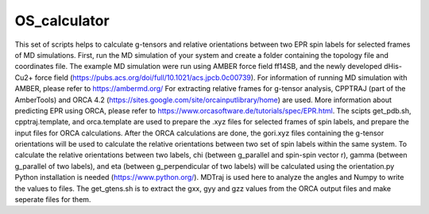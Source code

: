 =============
OS_calculator
=============
This set of scripts helps to calculate g-tensors and relative orientations between two EPR spin labels for selected frames of MD simulations.
First, run the MD simulation of your system and create a folder containing the topology file and coordinates file.
The example MD simulation were run using AMBER force field ff14SB, and the newly developed dHis-Cu2+ force field (https://pubs.acs.org/doi/full/10.1021/acs.jpcb.0c00739).
For information of running MD simulation with AMBER, please refer to https://ambermd.org/
For extracting relative frames for g-tensor analysis, CPPTRAJ (part of the AmberTools) and ORCA 4.2 (https://sites.google.com/site/orcainputlibrary/home) are used.
More information about predicting EPR using ORCA, please refer to https://www.orcasoftware.de/tutorials/spec/EPR.html.
The scipts get_pdb.sh, cpptraj.template, and orca.template are used to prepare the .xyz files for selected frames of spin labels, and prepare the input files for ORCA calculations.
After the ORCA calculations are done, the gori.xyz files containing the g-tensor orientations will be used to calculate the relative orientations between two set of spin labels within the same system.
To calculate the relative orientations between two labels, chi (between g_parallel and spin-spin vector r), gamma (between g_parallel of two labels), and eta (between g_perpendicular of two labels) will be calculated using the orientation.py
Python installation is needed (https://www.python.org/). MDTraj is used here to analyze the angles and Numpy to write the values to files.
The get_gtens.sh is to extract the gxx, gyy and gzz values from the ORCA output files and make seperate files for them.
